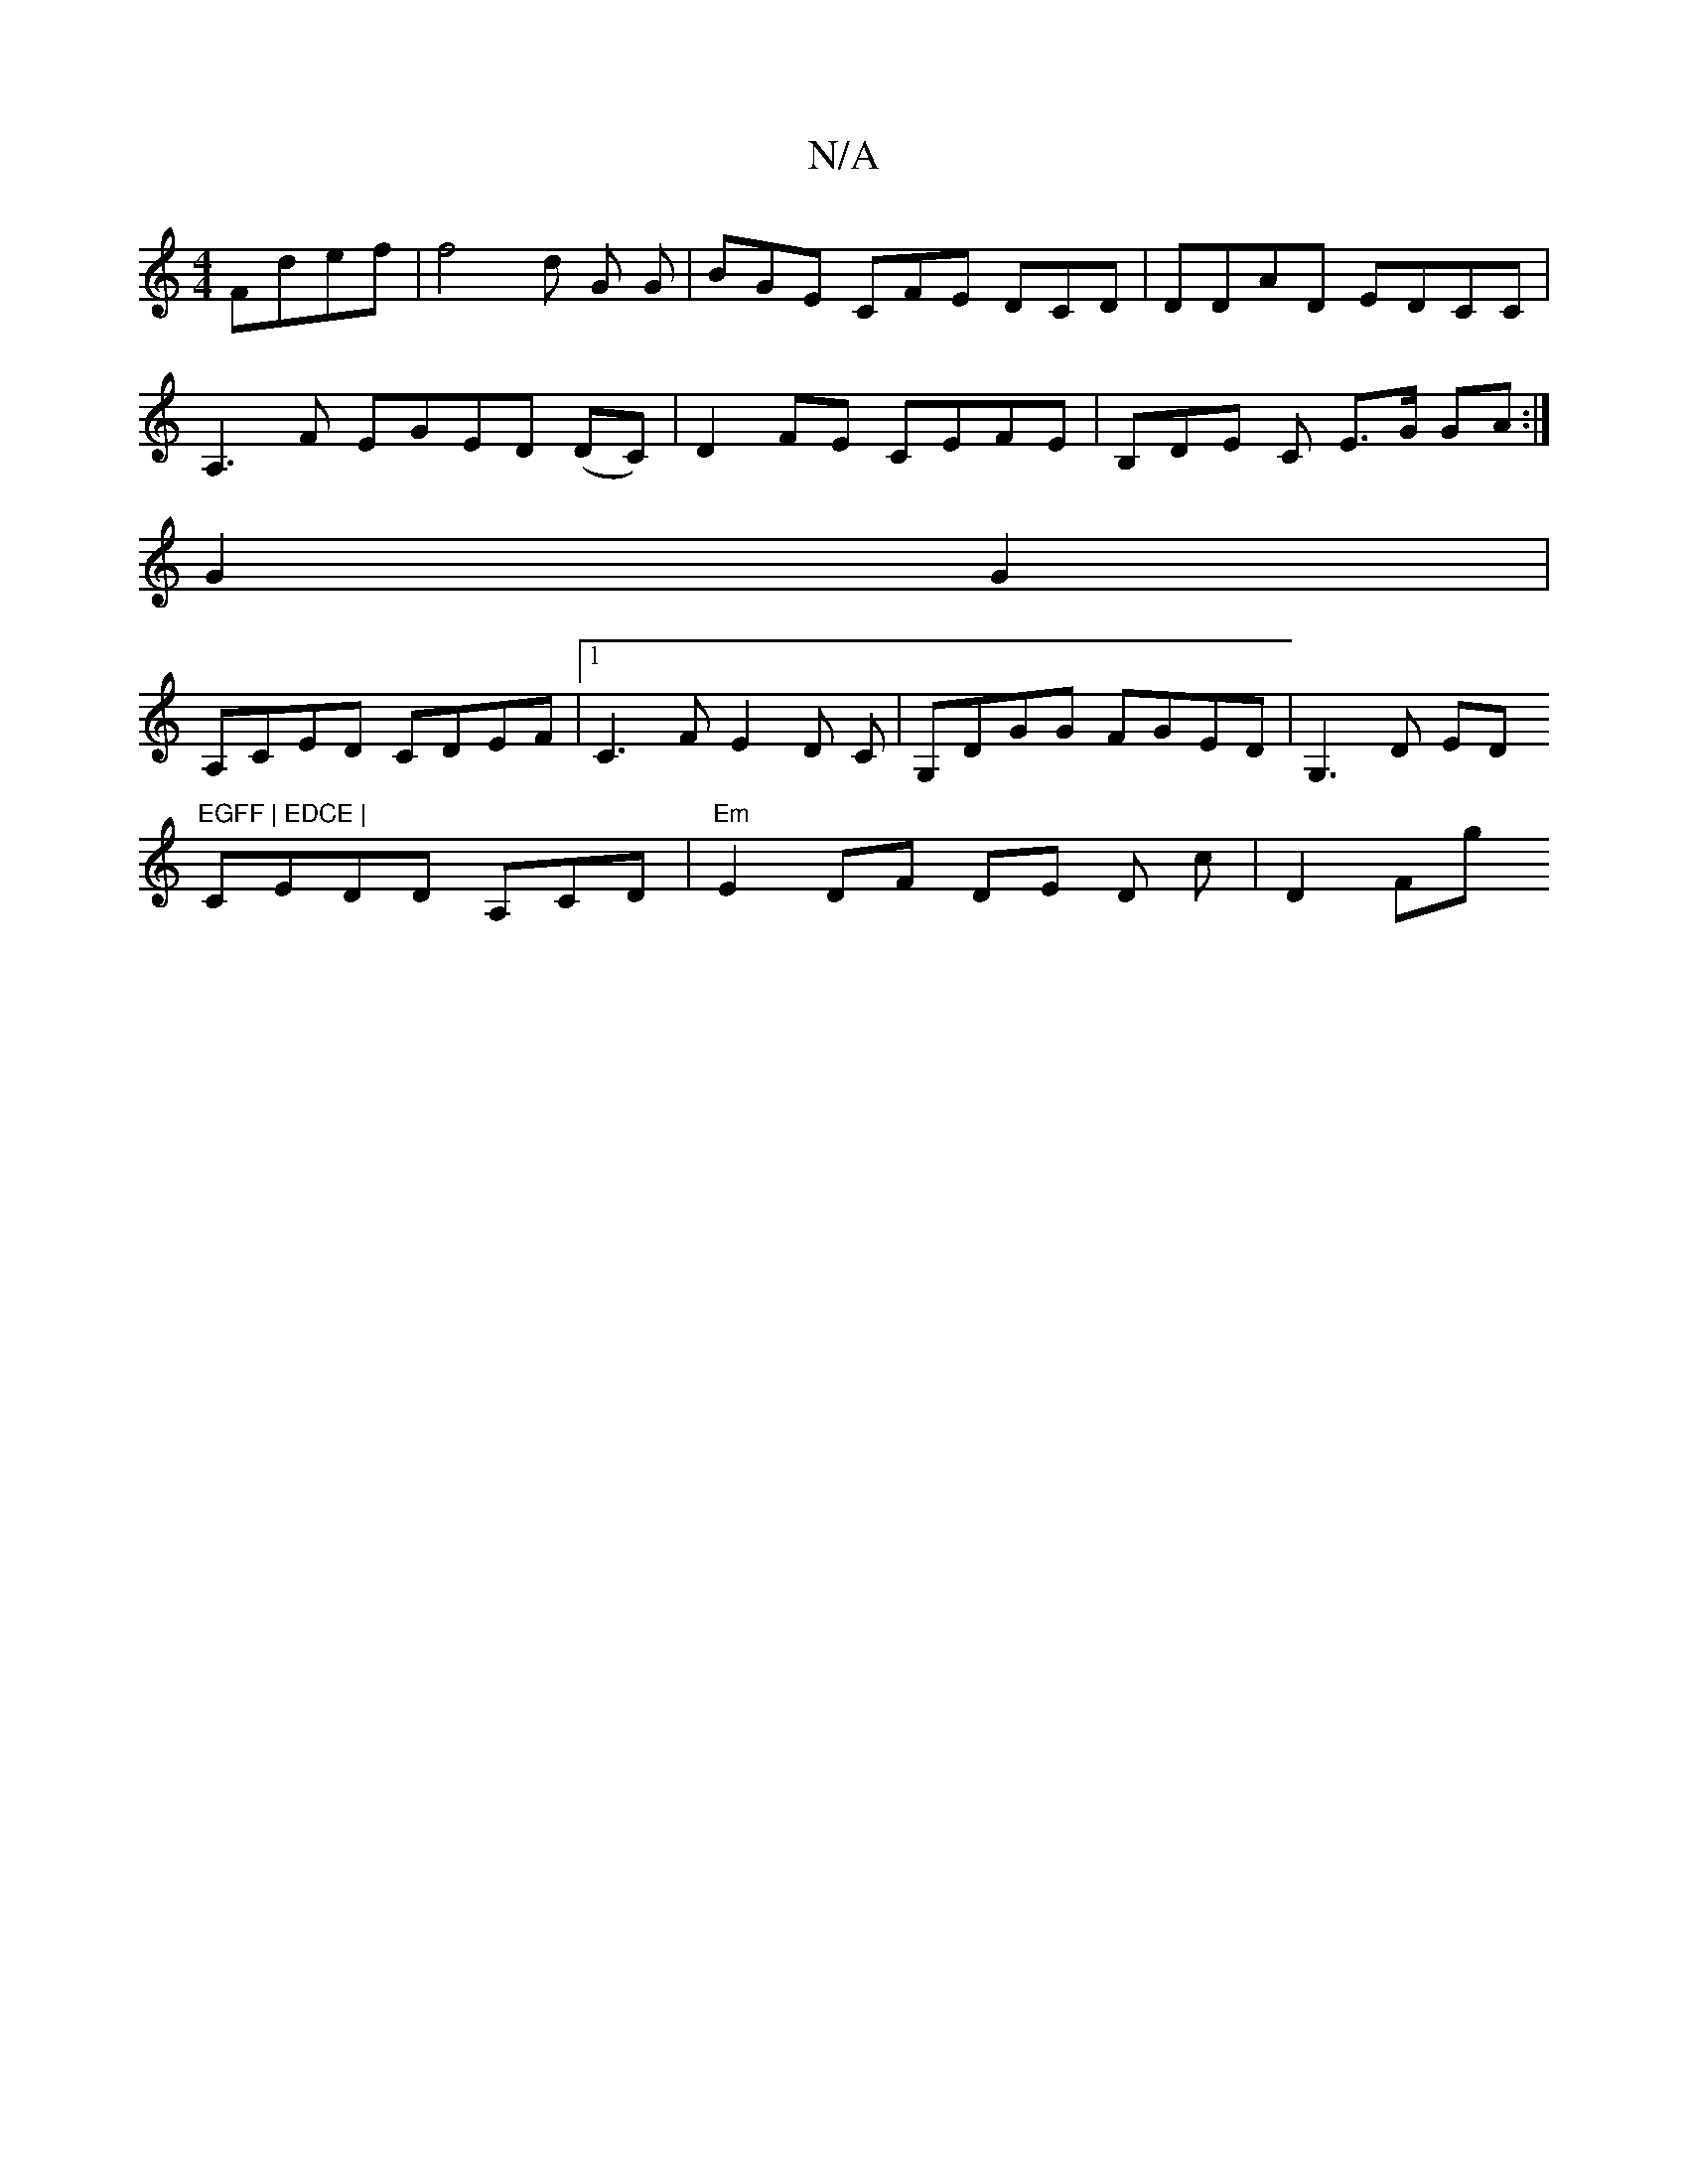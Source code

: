 X:1
T:N/A
M:4/4
R:N/A
K:Cmajor
 Fdef | f4- d G G|BGE CFE DCd,|d,DAD EDCC |
A,3F EGED (d,C),2 | D2 FE CEFE | B,DE C E>G GA :|
G2 G2 |
A,CED CDEF|1 C3 F E2 D C | G,DGG FGED | G,3D EDmm"EGFF | EDCE |
CEDD A,CD|"Em"E2 DF DE D c | D2 Fg